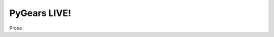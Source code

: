 .. raw:: html

  <link href="_static/css/fontello.css" type="text/css" rel="stylesheet"/>

  <style type="text/css" media="screen">
    .the-icons {
        font-size: 20px;
        line-height: 28px;
    }
    .code-panel {
        background: white;
        box-shadow: 0px 0px 10px #ccc;
        margin-bottom: 10px;
    }
    .code-panel .header {
        padding: 10px;
        padding-top: 0px;
        min-height: 40px;
        border-top: 1px solid #ececec;
        background-color: #fff;
        text-align: left;
        display: block;
    }
    .code-panel .header .header-item {
        margin-top: 10px;
        margin-left: 5px;
        margin-right: 5px;
        vertical-align: middle;
        display: inline-block;
    }

    #result-div {
        float: right;
    }

    #cmdrun {
        padding-left: 25px;
        padding-right: 25px;
        background-color: #5bb75b;
        color: #ffffff;
        text-shadow: 0 -1px 0 rgba(0, 0, 0, 0.25);
        padding: 4px 12px;
        margin-bottom: 0;
        font-size: 14px;
        line-height: 20px;
        text-align: center;
        vertical-align: middle;
        cursor: pointer;
        border: 1px solid #cccccc;
        border-radius: 4px;
        box-shadow: inset 0 1px 0 rgba(255,255,255,.2), 0 1px 2px rgba(0,0,0,.05);
        font-family: "Helvetica Neue",Helvetica,Arial,sans-serif;
    }
    .loader {
        border: 0.15em solid #f3f3f3; /* Light grey */
        border-top: 0.15em solid #3498db; /* Blue */
        border-radius: 50%;
        width: 1em;
        height: 1em;
        animation: spin 2s linear infinite;
    }

    @keyframes spin {
        0% { transform: rotate(0deg); }
        100% { transform: rotate(360deg); }
    }

    #cmdrun:disabled,
    #cmdrun[disabled]{
        border: 1px solid #999999;
        background-color: #cccccc;
        color: #666666;
    }

    #editor {
        position: relative;
        overflow: hidden;
        display: block;
        top: 0;
        right: 0;
        bottom: 0;
        left: 0;
        height: 320px;
    }
    #editor .ace_gutter > .ace_layer{
        background-color: white;
        width: 20px;
    }
    #consoleLog {
        position: relative;
        top: 0;
        bottom: 0;
        left: 0;
        height: 120px;
    }
    #editorContainer {
        border-top: 2px solid #ececec;
        padding-top: 5px;
        border-bottom: 2px solid #ececec;
    }

    #logContainer {
        margin-top: 5px;
    }

  </style>

PyGears LIVE! 
=============

Proba

.. raw:: html

    <div class="code-panel">
        <div class="header">
            <button id="cmdrun" class="header-item" onClick="javascript:runScript()"><i class="icon-cog-alt"></i> Run!</button>
            <div id="result-div" class="btn-group header-item">
                <button type="button" id="btn-result-zip" disabled="disabled" title="Download all result files as an archive"><i class="the-icons icon-download"></i></button>
                <button type="button" id="btn-result-browse" disabled="disabled" title="Browse result files"><i class="the-icons icon-folder-open-1"></i></button>
                <button type="button" id="btn-result-wave" disabled="disabled" title="View waveform"><i class="the-icons icon-menu"></i></button>
            </div>
        </div>

        <div id="editorContainer">
            <div id="editor">from pygears.cookbook import rng
  from pygears.common import shred
  from pygears.cookbook.verif import drv
  from pygears.typing import Uint

  drv(t=Uint[4], seq=[10]) | rng | shred</div>
        </div>
        <div id="logContainer">
            <div id="consoleLog"></div>
        </div>
    </div>


.. raw:: html

    <script src="_static/ace/ace.js" type="text/javascript" charset="utf-8"></script>

    <script type="text/javascript">

      function download(url) {
          let a = document.createElement('a')
          a.href = url
          a.download = url.split('/').pop()
          document.body.appendChild(a)
          a.click()
          document.body.removeChild(a)
      }

      function open_new_tab(url) {
          let a = document.createElement('a')
          a.href = url
          a.target = "_blank"
          document.body.appendChild(a)
          a.click()
          document.body.removeChild(a)
      }

      function partial(fn /*, rest args */){
          return fn.bind.apply(fn, Array.apply(null, arguments).slice(1));
      }

      function runScript() {
          var xhttp = new XMLHttpRequest();
          xhttp.onreadystatechange = function() {
              console.log("Done");

              if (this.readyState == 4) {
                  if (this.status != 200) {
                      document.getElementById("cmdrun").innerHTML = 'Run!';
                      document.getElementById("cmdrun").disabled = false;
                      consoleLog.session.insert({
                          row: consoleLog.session.getLength(),
                          column: 0
                      }, "Server error!\n")
                      return;
                  }

                  var jsonResponse = JSON.parse(xhttp.responseText);

                  document.getElementById("cmdrun").innerHTML = '<i class="icon-cog-alt"></i> Run!';
                  document.getElementById("btn-result-zip").onclick = download.bind(
                      null, `http://127.0.0.1:5000/results/${jsonResponse['result_id']}/results.zip`);
                  document.getElementById("btn-result-browse").onclick = open_new_tab.bind(
                      null, `http://127.0.0.1:5000/results/${jsonResponse['result_id']}/`);
                  document.getElementById("btn-result-wave").onclick = open_new_tab.bind(
                      null, `http://127.0.0.1:5000/wavedrom/${jsonResponse['result_id']}/sim/pygears`);

                  document.getElementById("btn-result-zip").disabled = false
                  document.getElementById("btn-result-browse").disabled = false
                  document.getElementById("btn-result-wave").disabled = false
                  document.getElementById("cmdrun").disabled = false;

                  console.log(xhttp.responseText);
                  console.log("http://127.0.0.1:5000" + jsonResponse['log'])
                  fetch("http://127.0.0.1:5000" + jsonResponse['log'])
                        .then(function(response) {
                            return response.text().then(function(text) {
                                consoleLog.setValue(text, -1);
                            });
                        });
              } else if (this.readyState == 1)  {
                  consoleLog.session.insert({
                      row: consoleLog.session.getLength(),
                      column: 0
                  }, `Running script...\n`)
              }
          };

          document.getElementById("btn-result-zip").disabled = true
          document.getElementById("btn-result-browse").disabled = true
          document.getElementById("btn-result-wave").disabled = true
          document.getElementById("cmdrun").disabled = true;

          document.getElementById("cmdrun").innerHTML =
              '<div style="margin:1px 7px 1px 6px" class="loader"></div>';

          consoleLog.setValue("Uploading script...\n", -1);

          xhttp.open("POST", "http://127.0.0.1:5000/run", true);
          xhttp.setRequestHeader("Content-Type", "application/json");
          xhttp.send(JSON.stringify({"script": editor.getValue()}));

          console.log("Script run");
      }

      document.getElementById("btn-result-zip").disabled = true
      document.getElementById("btn-result-browse").disabled = true
      document.getElementById("btn-result-wave").disabled = true
      document.getElementById("cmdrun").disabled = false;

      var editor = ace.edit("editor");
      /* editor.setTheme("ace/theme/chrome"); */
      editor.session.setMode("ace/mode/python");
      editor.setOption("showPrintMargin", false)
      editor.setOption("fontSize", 14)

      var consoleLog = ace.edit("consoleLog");
      /* editor.setTheme("ace/theme/chrome"); */
      consoleLog.session.setMode("ace/mode/text");
      consoleLog.setReadOnly(true);
      consoleLog.setOption('showLineNumbers', false);
      consoleLog.setOption('showGutter', false);
      consoleLog.setOption('highlightActiveLine', false);
      consoleLog.setOption("showPrintMargin", false)
      consoleLog.setOption("fontSize", 14)

    </script>
